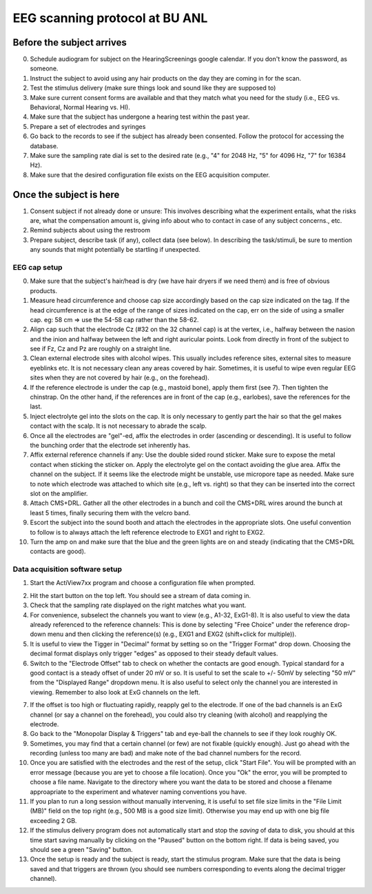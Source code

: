 EEG scanning protocol at BU ANL
===============================

Before the subject arrives
--------------------------

0. Schedule audiogram for subject on
   the HearingScreenings google calendar.
   If you don't know the password, 
   as someone.
   
1. Instruct the subject to avoid
   using any hair products on the day
   they are coming in for the scan.

2. Test the stimulus delivery
   (make sure things look and sound
   like they are supposed to)

3. Make sure current consent forms
   are available and that they match
   what you need for the study
   (i.e., EEG vs. Behavioral, 
   Normal Hearing vs. HI).

4. Make sure that the subject has
   undergone a hearing test within
   the past year.

5. Prepare a set of electrodes and
   syringes

6. Go back to the records to see if
   the subject has already been
   consented. Follow the protocol
   for accessing the database.

7. Make sure the sampling rate dial
   is set to the desired rate (e.g.,
   "4" for 2048 Hz, "5" for 4096 Hz,
   "7" for 16384 Hz).

8. Make sure that the desired configuration
   file exists on the EEG acquisition computer.


Once the subject is here
------------------------

1. Consent subject if not already done
   or unsure: This involves describing
   what the experiment entails, what the
   risks are, what the compensation amount is,
   giving info about who to contact
   in case of any subject concerns., etc.

2. Remind subjects about using the restroom
   
3. Prepare subject, describe task (if any),
   collect data (see below). In describing
   the task/stimuli, be sure to mention
   any sounds that might potentially be
   startling if unexpected.


EEG cap setup
+++++++++++++

0. Make sure that the subject's hair/head is dry 
   (we have hair dryers if we need them) and is free
   of obvious products.

1. Measure head circumference and choose cap size
   accordingly based on the cap size indicated on the tag.
   If the head circumference is at the edge of the range of sizes
   indicated on the cap, err on the side of using a smaller cap.
   eg: 58 cm => use the 54-58 cap rather than the 58-62.

2. Align cap such that the electrode Cz (#32 on the 32 channel cap)
   is at the vertex, i.e., halfway between the nasion and the inion
   and halfway between the left and right auricular points.
   Look from directly in front of the subject to see if Fz, Cz 
   and Pz are roughly on a straight line.

3. Clean external electrode sites with alcohol wipes. This
   usually includes reference sites, external sites to measure
   eyeblinks etc. It is not
   necessary clean any areas covered by hair. 
   Sometimes, it is useful to wipe even regular EEG sites when they 
   are not covered by hair (e.g., on the forehead).

4. If the reference electrode is under the cap (e.g., mastoid bone),
   apply them first (see 7). Then tighten the chinstrap. On the other hand,
   if the references are in front of the cap (e.g., earlobes),
   save the references for the last.

5. Inject electrolyte gel into the slots on the cap. It is only
   necessary to gently part the hair so that the gel makes contact
   with the scalp. It is not necessary to abrade the scalp.

6. Once all the electrodes are "gel"-ed, affix the electrodes in order
   (ascending or descending). It is useful to follow the bunching order
   that the electrode set inherently has.

7. Affix external reference channels if any: Use the double sided
   round sticker. Make sure to expose the metal contact when sticking the
   sticker on. Apply the electrolyte gel on the contact avoiding the glue
   area. Affix the channel on the subject. If it seems like the electrode
   might be unstable, use micropore tape as needed. Make sure to note
   which electrode was attached to which site (e.g., left vs. right)
   so that they can be inserted into the correct slot on the amplifier.

8. Attach CMS+DRL. Gather all the other electrodes in a bunch and coil
   the CMS+DRL wires around the bunch at least 5 times, finally securing them
   with the velcro band.

9. Escort the subject into the sound booth and attach the electrodes in the
   appropriate slots. One useful convention to follow is to always attach the
   left reference electrode to EXG1 and right to EXG2.

10. Turn the amp on and make sure that the blue and the green lights are on
    and steady (indicating that the CMS+DRL contacts are good).

Data acquisition software setup
+++++++++++++++++++++++++++++++

1. Start the ActiView7xx program and choose a configuration file when prompted.

.. image:: actiview.jpg

2. Hit the start button on the top left. You should see a stream of data coming in.

3. Check that the sampling rate displayed on the right matches what you want.

4. For convenience, subselect the channels you want to view (e.g., A1-32, ExG1-8).
   It is also useful to view the data already referenced to the reference channels:
   This is done by selecting "Free Choice" under the reference drop-down menu
   and then clicking the reference(s) (e.g., EXG1 and EXG2 (shift+click for multiple)). 

5. It is useful to view the Tigger in "Decimal" format by setting so on the "Trigger
   Format" drop down. Choosing the decimal format displays only trigger "edges" as opposed
   to their steady default values.

6. Switch to the "Electrode Offset" tab to check on whether the contacts are good enough.
   Typical standard for a good contact is a steady offset of under 20 mV or so. It is
   useful to set the scale to +/- 50mV by selecting "50 mV" from the "Displayed Range"
   dropdown menu. It is also useful to select only the channel you are interested in viewing.
   Remember to also look at ExG channels on the left.

.. image:: electrodeOffset.png

7. If the offset is too high or fluctuating rapidly, reapply gel to the electrode. If one 
   of the bad channels is an ExG channel (or say a channel on the forehead), you could also try cleaning (with alcohol) 
   and reapplying the electrode.

8. Go back to the "Monopolar Display & Triggers" tab and eye-ball the channels to see if they look
   roughly OK.

9. Sometimes, you may find that a certain channel (or few) are not fixable (quickly enough). Just
   go ahead with the recording (unless too many are bad) and make note of the bad channel numbers for the record.

10. Once you are satisfied with the electrodes and the rest of the setup, click "Start File". You
    will be prompted with an error message (because you are yet to choose a file location). Once
    you "Ok" the error, you will be prompted to choose a file name. Navigate to the directory
    where you want the data to be stored and choose a filename approapriate to the 
    experiment and whatever naming conventions you have.

11. If you plan to run a long session without manually intervening, it is useful to set
    file size limits in the "File Limit (MB)" field on the top right (e.g., 500 MB is a
    good size limit). Otherwise you may end up with one big file exceeding 2 GB.

12. If the stimulus delivery program does not automatically start and stop the *saving*
    of data to disk, you should at this time start saving manually by clicking on the
    "Paused" button on the bottom right. If data is being saved, you should see 
    a green "Saving" button.


13. Once the setup is ready and the subject is ready, start the stimulus program. Make sure
    that the data is being saved and that triggers are thrown (you should see numbers corresponding
    to events along the decimal trigger channel).





